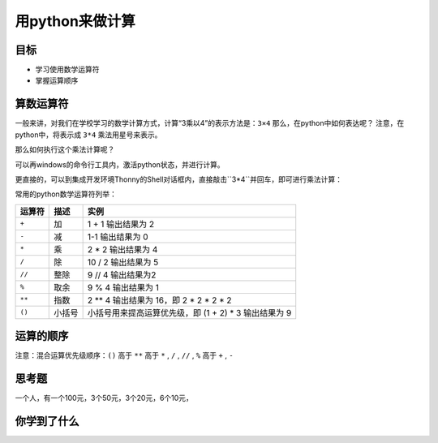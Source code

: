 =====================
用python来做计算
=====================

--------------
目标
--------------

- 学习使用数学运算符
- 掌握运算顺序

--------------
算数运算符
--------------

一般来讲，对我们在学校学习的数学计算方式，计算“3乘以4”的表示方法是：``3×4``
那么，在python中如何表达呢？
注意，在python中，将表示成 ``3*4``
乘法用星号来表示。

那么如何执行这个乘法计算呢？

可以再windows的命令行工具内，激活python状态，并进行计算。

更直接的，可以到集成开发环境Thonny的Shell对话框内，直接敲击``3*4``并回车，即可进行乘法计算：

.. image:: ../_static/c02/c02p01_i01_mul.png

常用的python数学运算符列举：

============ ============= ==========================================================
 运算符          描述                                           实例                                                   
============ ============= ==========================================================
 ``+``           加                           1 + 1 输出结果为 2                                    
 ``-``           减                           1-1 输出结果为 0                                      
 ``*``           乘                           2 * 2 输出结果为 4                                    
 ``/``           除                           10 / 2 输出结果为 5                                   
 ``//``         整除                          9 // 4 输出结果为2                                    
 ``%``          取余                          9 % 4 输出结果为 1                                    
 ``**``         指数                          2 ** 4 输出结果为 16，即 2 * 2 * 2 * 2                
 ``()``         小括号                      小括号用来提高运算优先级，即 (1 + 2) * 3 输出结果为 9 
============ ============= ==========================================================

--------------
运算的顺序
--------------

注意：混合运算优先级顺序：``()`` 高于  ``**``  高于  ``*`` , ``/`` , ``//`` , ``%``  高于  ``+`` , ``-``


---------------
思考题
---------------

一个人，有一个100元，3个50元，3个20元，6个10元，

------------
你学到了什么
------------






